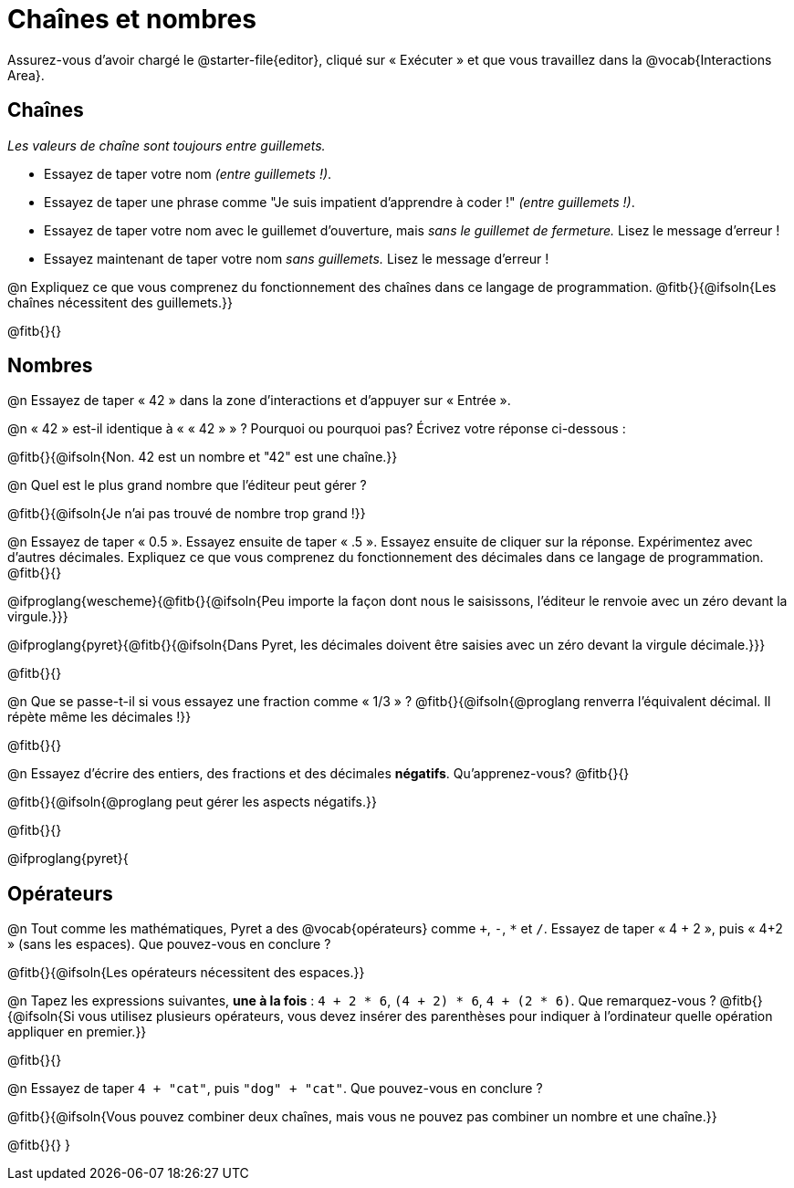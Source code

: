 = Chaînes et nombres

++++
<style>
#content { display: bloquer !important; }
</style>
++++

Assurez-vous d'avoir chargé le @starter-file{editor}, cliqué sur « Exécuter » et que vous travaillez dans la @vocab{Interactions Area}.

== Chaînes

_Les valeurs de chaîne sont toujours entre guillemets._

** Essayez de taper votre nom _(entre guillemets !)_.

** Essayez de taper une phrase comme "Je suis impatient d'apprendre à coder !" _(entre guillemets !)_.

** Essayez de taper votre nom avec le guillemet d'ouverture, mais _sans le guillemet de fermeture._ Lisez le message d'erreur !

** Essayez maintenant de taper votre nom _sans guillemets._ Lisez le message d'erreur !

@n Expliquez ce que vous comprenez du fonctionnement des chaînes dans ce langage de programmation.
 @fitb{}{@ifsoln{Les chaînes nécessitent des guillemets.}}


@fitb{}{}

== Nombres

@n Essayez de taper « 42 » dans la zone d'interactions et d'appuyer sur « Entrée ».

@n « 42 » est-il identique à « « 42 » » ? Pourquoi ou pourquoi pas? Écrivez votre réponse ci-dessous :

@fitb{}{@ifsoln{Non. 42 est un nombre et "42" est une chaîne.}}

@n Quel est le plus grand nombre que l'éditeur peut gérer ?

@fitb{}{@ifsoln{Je n'ai pas trouvé de nombre trop grand !}}

@n Essayez de taper « 0.5 ». Essayez ensuite de taper « .5 ». Essayez ensuite de cliquer sur la réponse. Expérimentez avec d’autres décimales. Expliquez ce que vous comprenez du fonctionnement des décimales dans ce langage de programmation. @fitb{}{}

@ifproglang{wescheme}{@fitb{}{@ifsoln{Peu importe la façon dont nous le saisissons, l'éditeur le renvoie avec un zéro devant la virgule.}}}

@ifproglang{pyret}{@fitb{}{@ifsoln{Dans Pyret, les décimales doivent être saisies avec un zéro devant la virgule décimale.}}}

@fitb{}{}

@n Que se passe-t-il si vous essayez une fraction comme « 1/3 » ?
 @fitb{}{@ifsoln{@proglang renverra l'équivalent décimal. Il répète même les décimales !}}

@fitb{}{}

@n Essayez d'écrire des entiers, des fractions et des décimales *négatifs*. Qu'apprenez-vous? @fitb{}{}

@fitb{}{@ifsoln{@proglang peut gérer les aspects négatifs.}}

@fitb{}{}

@ifproglang{pyret}{

== Opérateurs

@n Tout comme les mathématiques, Pyret a des @vocab{opérateurs} comme `+`, `-`, `*` et `/`. Essayez de taper « 4 + 2 », puis « 4+2 » (sans les espaces). Que pouvez-vous en conclure ?

@fitb{}{@ifsoln{Les opérateurs nécessitent des espaces.}}

@n Tapez les expressions suivantes, *une à la fois* : `4 + 2 * 6`, `(4 + 2) * 6`, `4 + (2 * 6)`. Que remarquez-vous ?
@fitb{}{@ifsoln{Si vous utilisez plusieurs opérateurs, vous devez insérer des parenthèses pour indiquer à l'ordinateur quelle opération appliquer en premier.}}

@fitb{}{}

@n Essayez de taper `4 + "cat"`, puis `"dog" + "cat"`. Que pouvez-vous en conclure ?

@fitb{}{@ifsoln{Vous pouvez combiner deux chaînes, mais vous ne pouvez pas combiner un nombre et une chaîne.}}

@fitb{}{}
}
